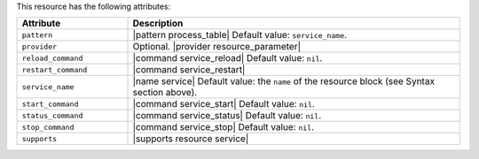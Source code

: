 .. The contents of this file are included in multiple topics.
.. This file should not be changed in a way that hinders its ability to appear in multiple documentation sets.

This resource has the following attributes:

.. list-table::
   :widths: 150 450
   :header-rows: 1

   * - Attribute
     - Description
   * - ``pattern``
     - |pattern process_table| Default value: ``service_name``.
   * - ``provider``
     - Optional. |provider resource_parameter|
   * - ``reload_command``
     - |command service_reload| Default value: ``nil``.
   * - ``restart_command``
     - |command service_restart|
   * - ``service_name``
     - |name service| Default value: the ``name`` of the resource block (see Syntax section above).
   * - ``start_command``
     - |command service_start| Default value: ``nil``.
   * - ``status_command``
     - |command service_status| Default value: ``nil``.
   * - ``stop_command``
     - |command service_stop| Default value: ``nil``.
   * - ``supports``
     - |supports resource service|
